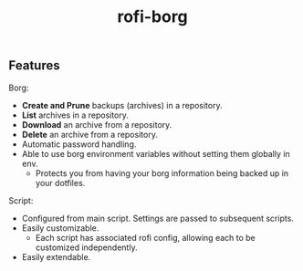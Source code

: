 #+TITLE: rofi-borg
#+HTML: <p align="center"><img src="demo.gif"/></p>

** Features
Borg:
- *Create and Prune* backups (archives) in a repository.
- *List* archives in a repository.
- *Download* an archive from a repository.
- *Delete* an archive from a repository.
- Automatic password handling.
- Able to use borg environment variables without setting them globally in env.
  - Protects you from having your borg information being backed up in your dotfiles.
Script:
- Configured from main script. Settings are passed to subsequent scripts.
- Easily customizable.
  - Each script has associated rofi config, allowing each to be customized independently.
- Easily extendable.



